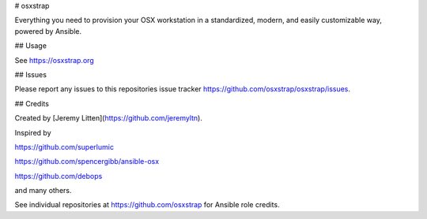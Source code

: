 # osxstrap

Everything you need to provision your OSX workstation in a standardized, modern, and easily customizable way, powered by Ansible.

## Usage

See https://osxstrap.org

## Issues

Please report any issues to this repositories issue tracker https://github.com/osxstrap/osxstrap/issues.

## Credits

Created by [Jeremy Litten](https://github.com/jeremyltn).

Inspired by

https://github.com/superlumic

https://github.com/spencergibb/ansible-osx

https://github.com/debops

and many others.

See individual repositories at https://github.com/osxstrap for Ansible role credits.

